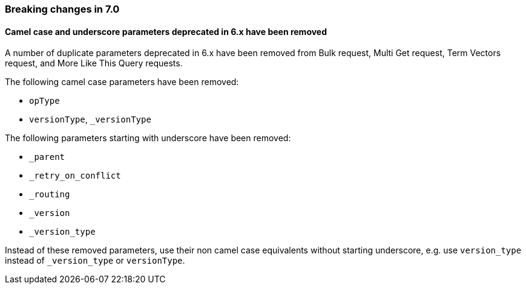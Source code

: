 [[breaking_70_api_changes]]
=== Breaking changes in 7.0

==== Camel case and underscore parameters deprecated in 6.x have been removed
A  number of duplicate parameters deprecated in 6.x have been removed from
Bulk request, Multi Get request, Term Vectors request, and More Like This Query
requests.

The following camel case parameters have been removed:

* `opType`
* `versionType`, `_versionType`

The following parameters starting with underscore have been removed:

* `_parent`
* `_retry_on_conflict`
* `_routing`
* `_version`
* `_version_type`

Instead of these removed parameters, use their non camel case equivalents without
starting underscore, e.g. use `version_type` instead of `_version_type` or `versionType`.

